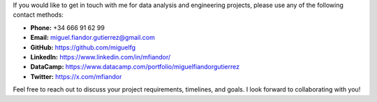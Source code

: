 .. title: Contact me
.. slug: contact-me
.. date: 2025-04-29 13:57:04 UTC+02:00
.. tags: contact,data,python,projects
.. status: published
.. category: general
.. link: 
.. description: Contact form to reach out to Miguel Fiandor.
.. type: text

If you would like to get in touch with me for data analysis and engineering projects, please use any of the following contact methods:

.. raw:: html
    <p> holas probando raw html </p>

* **Phone:** +34 666 91 62 99
* **Email:** miguel.fiandor.gutierrez@gmail.com
* **GitHub:** `https://github.com/miguelfg <https://github.com/miguelfg>`_
* **LinkedIn:** `https://www.linkedin.com/in/mfiandor/ <https://www.linkedin.com/in/mfiandor/>`_
* **DataCamp:** `https://www.datacamp.com/portfolio/miguelfiandorgutierrez <https://www.datacamp.com/portfolio/miguelfiandorgutierrez>`_
* **Twitter:** `https://x.com/mfiandor <https://x.com/mfiandor>`_

Feel free to reach out to discuss your project requirements, timelines, and goals. I look forward to collaborating with you!
